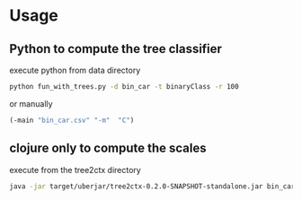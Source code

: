 * Usage
** Python to compute the tree classifier
execute python from data directory
#+BEGIN_SRC bash
python fun_with_trees.py -d bin_car -t binaryClass -r 100
#+END_SRC
or manually
#+BEGIN_SRC clojure
(-main "bin_car.csv" "-m"  "C")
#+END_SRC
** clojure only to compute the scales
execute from the tree2ctx directory
#+BEGIN_SRC bash
java -jar target/uberjar/tree2ctx-0.2.0-SNAPSHOT-standalone.jar bin_car.csv -m C
#+END_SRC
